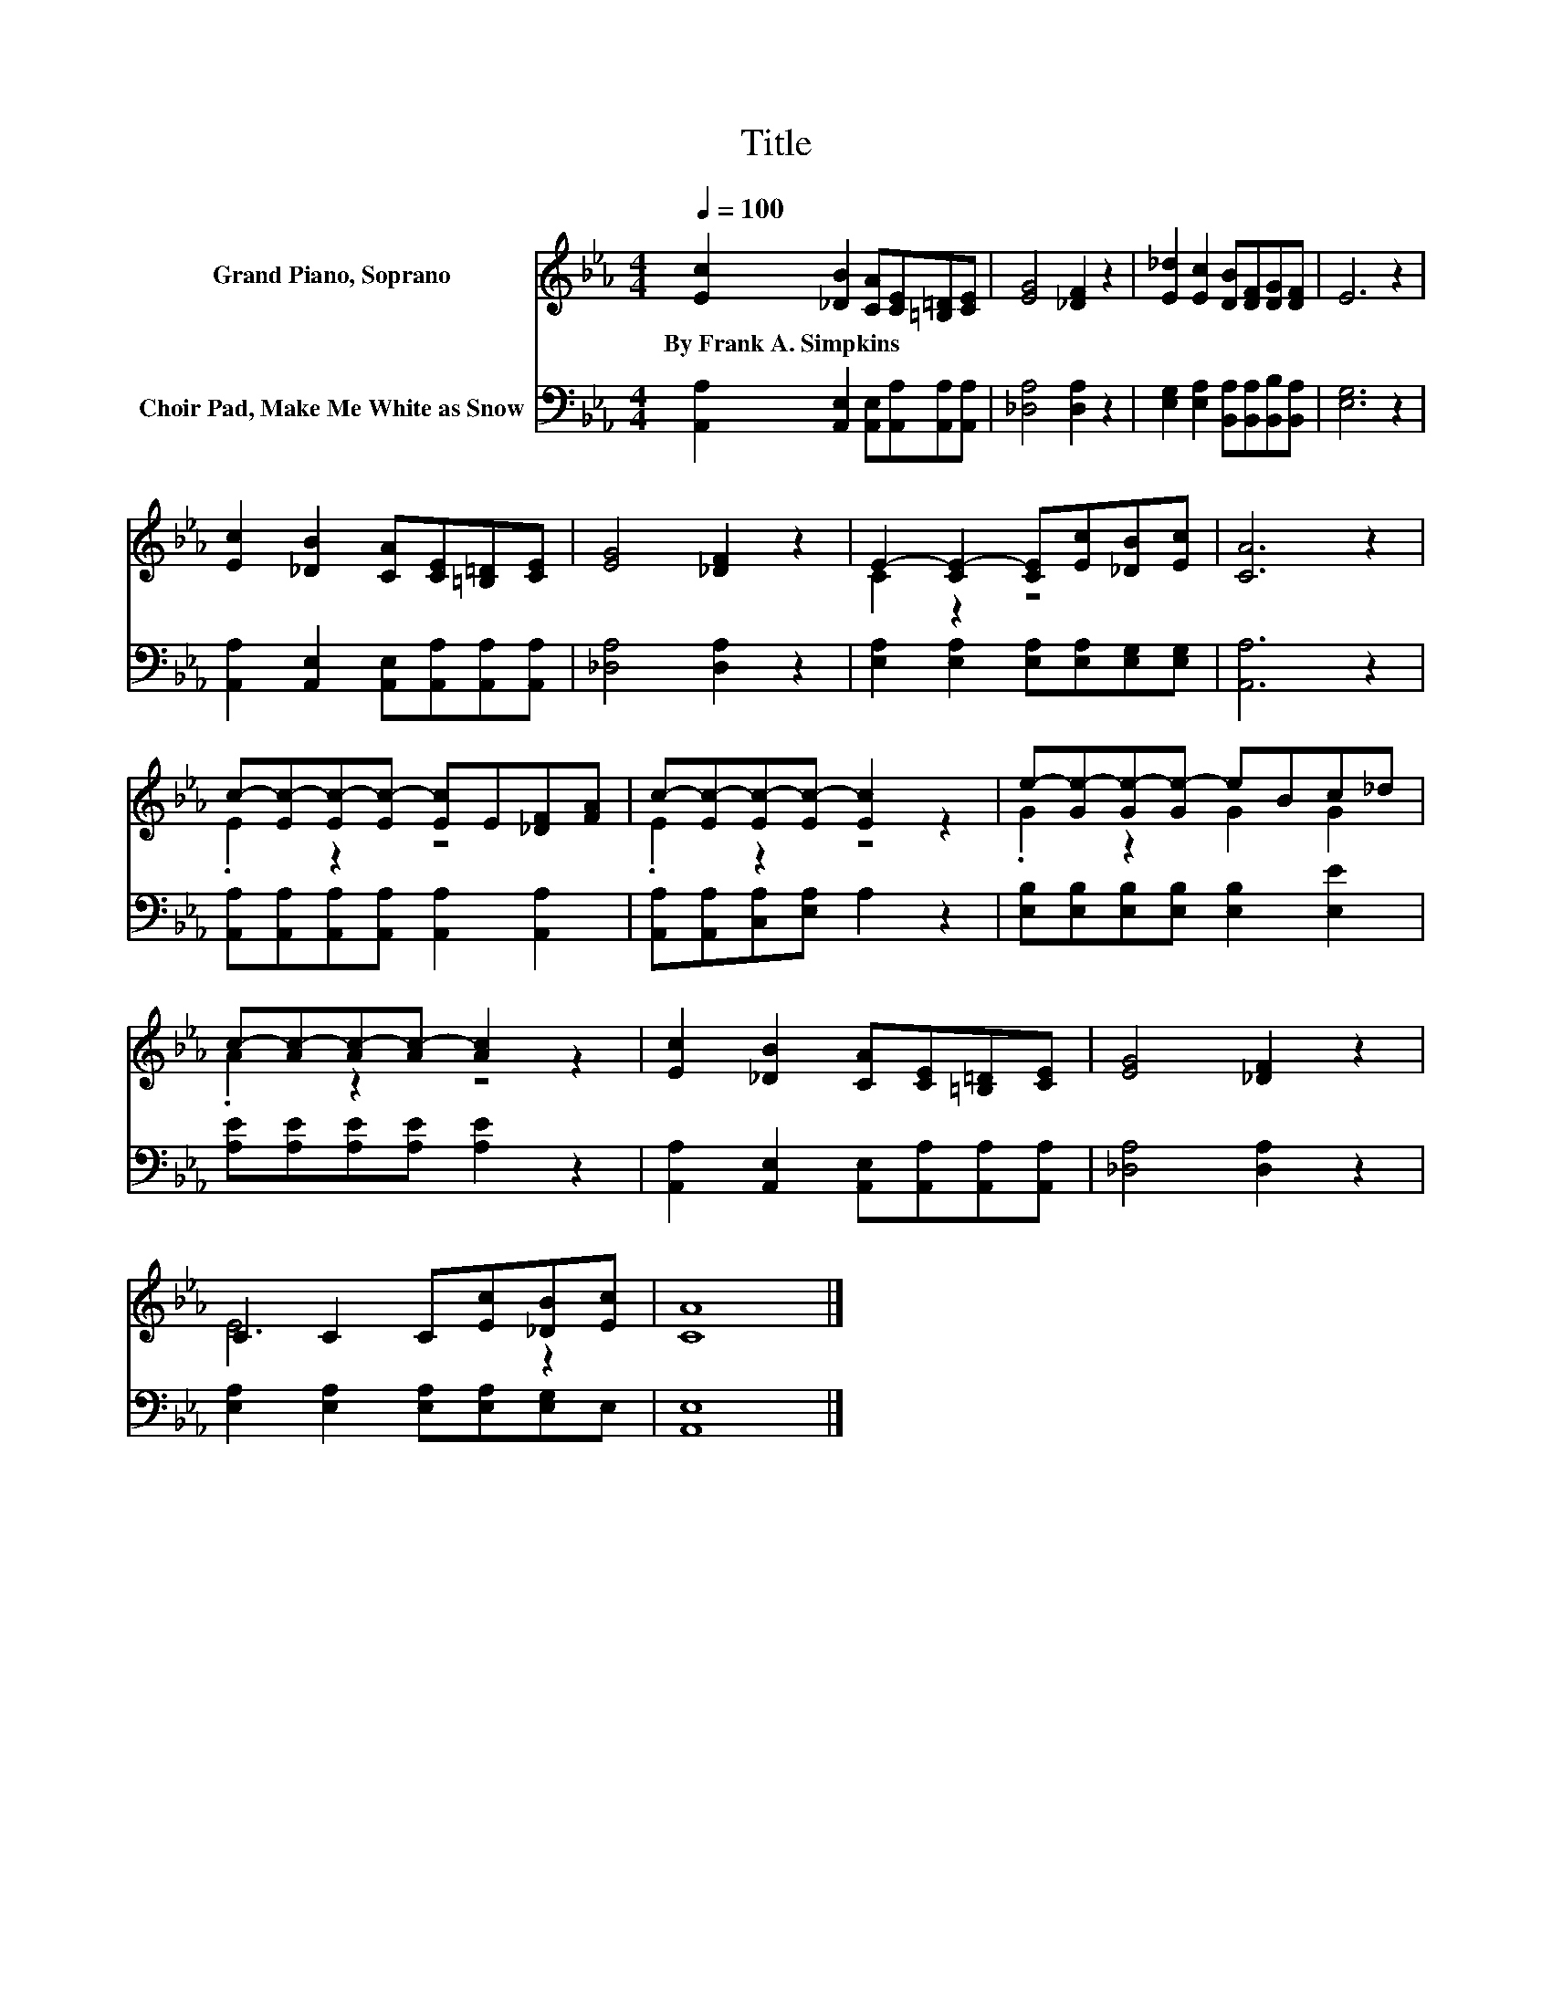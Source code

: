 X:1
T:Title
%%score ( 1 2 ) 3
L:1/8
Q:1/4=100
M:4/4
K:Eb
V:1 treble nm="Grand Piano, Soprano"
V:2 treble 
V:3 bass nm="Choir Pad, Make Me White as Snow"
V:1
 [Ec]2 [_DB]2 [CA][CE][=B,=D][CE] | [EG]4 [_DF]2 z2 | [E_d]2 [Ec]2 [DB][DF][DG][DF] | E6 z2 | %4
w: By~Frank~A.~Simpkins * * * * *||||
 [Ec]2 [_DB]2 [CA][CE][=B,=D][CE] | [EG]4 [_DF]2 z2 | E2- [CE-]2 [CE][Ec][_DB][Ec] | [CA]6 z2 | %8
w: ||||
 c-[Ec-][Ec-][Ec-] [Ec]E[_DF][FA] | c-[Ec-][Ec-][Ec-] [Ec]2 z2 | e-[Ge-][Ge-][Ge-] eBc_d | %11
w: |||
 c-[Ac-][Ac-][Ac-] [Ac]2 z2 | [Ec]2 [_DB]2 [CA][CE][=B,=D][CE] | [EG]4 [_DF]2 z2 | %14
w: |||
 C2 C2 C[Ec][_DB][Ec] | [CA]8 |] %16
w: ||
V:2
 x8 | x8 | x8 | x8 | x8 | x8 | C2 z2 z4 | x8 | .E2 z2 z4 | .E2 z2 z4 | .G2 z2 G2 G2 | .A2 z2 z4 | %12
 x8 | x8 | E6 z2 | x8 |] %16
V:3
 [A,,A,]2 [A,,E,]2 [A,,E,][A,,A,][A,,A,][A,,A,] | [_D,A,]4 [D,A,]2 z2 | %2
 [E,G,]2 [E,A,]2 [B,,A,][B,,A,][B,,B,][B,,A,] | [E,G,]6 z2 | %4
 [A,,A,]2 [A,,E,]2 [A,,E,][A,,A,][A,,A,][A,,A,] | [_D,A,]4 [D,A,]2 z2 | %6
 [E,A,]2 [E,A,]2 [E,A,][E,A,][E,G,][E,G,] | [A,,A,]6 z2 | %8
 [A,,A,][A,,A,][A,,A,][A,,A,] [A,,A,]2 [A,,A,]2 | [A,,A,][A,,A,][C,A,][E,A,] A,2 z2 | %10
 [E,B,][E,B,][E,B,][E,B,] [E,B,]2 [E,E]2 | [A,E][A,E][A,E][A,E] [A,E]2 z2 | %12
 [A,,A,]2 [A,,E,]2 [A,,E,][A,,A,][A,,A,][A,,A,] | [_D,A,]4 [D,A,]2 z2 | %14
 [E,A,]2 [E,A,]2 [E,A,][E,A,][E,G,]E, | [A,,E,]8 |] %16

